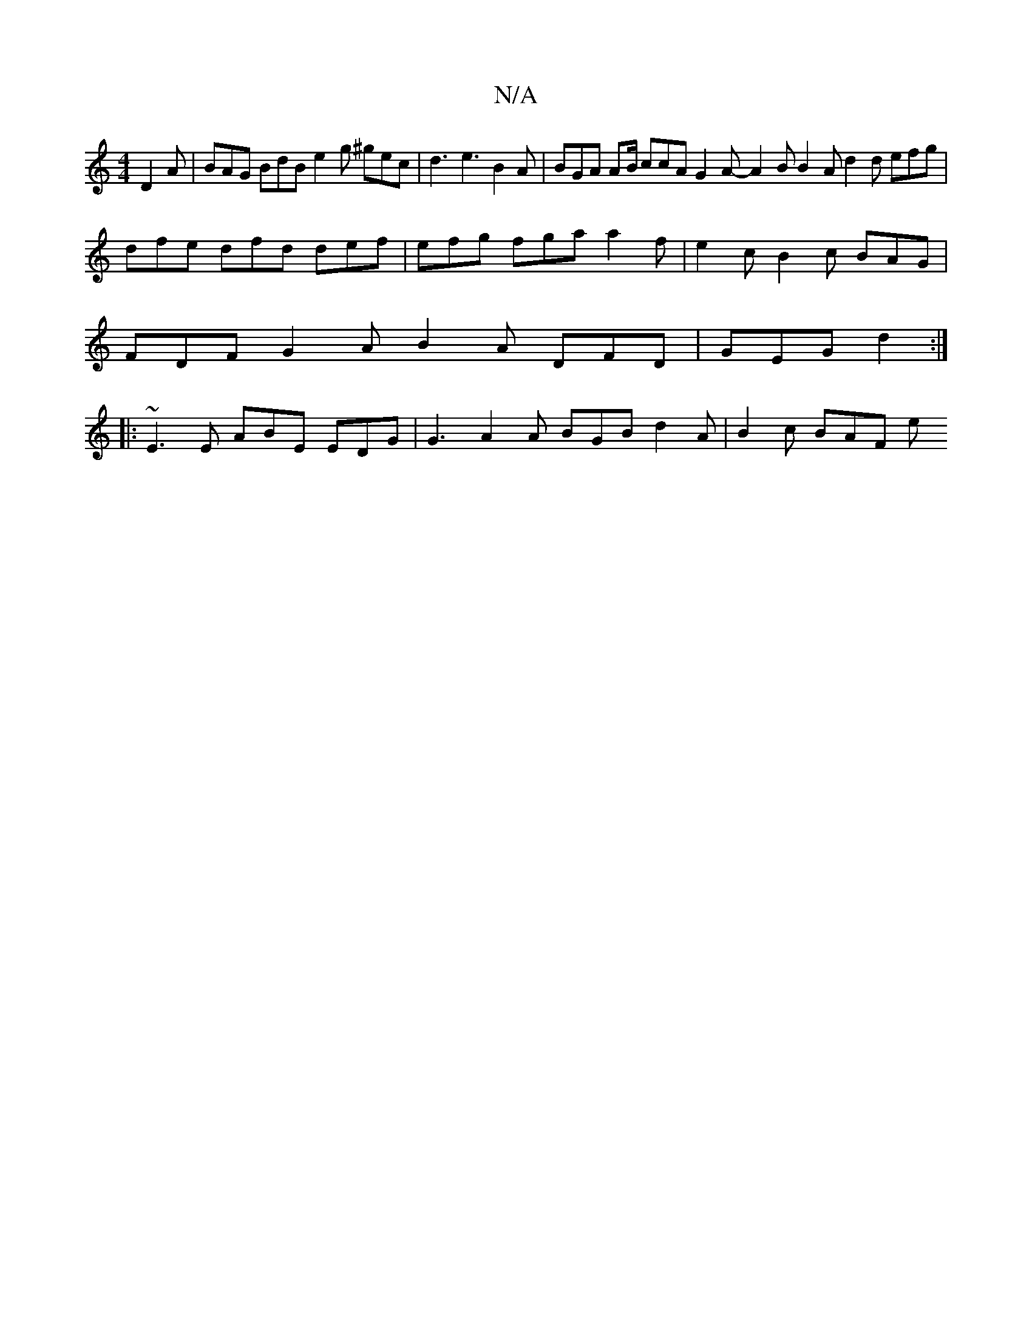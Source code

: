 X:1
T:N/A
M:4/4
R:N/A
K:Cmajor
 D2 A | BAG BdB e2g ^gec | d3 e3 B2 A | BGA AB/ ccA G2 A - A2 B B2 A d2 d efg | dfe dfd def |efg fga a2f | e2c B2 c BAG |
FDF G2 A B2 A DFD | GEG d2 :|
|: ~E3 E ABE EDG | G3 A2 A BGB d2 A | B2 c BAF e